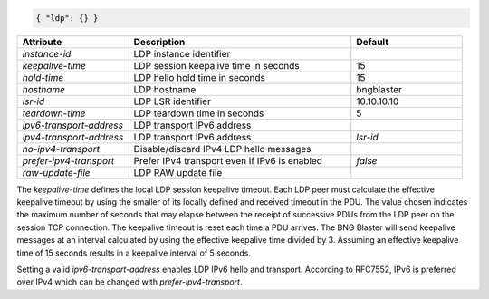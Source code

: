 .. code-block:: json

    { "ldp": {} }


.. list-table::
   :widths: 25 50 25
   :header-rows: 1

   * - Attribute
     - Description
     - Default
   * - `instance-id`
     - LDP instance identifier
     - 
   * - `keepalive-time`
     - LDP session keepalive time in seconds
     - 15
   * - `hold-time`
     - LDP hello hold time in seconds
     - 15
   * - `hostname`
     - LDP hostname
     - bngblaster
   * - `lsr-id`
     - LDP LSR identifier
     - 10.10.10.10
   * - `teardown-time`
     - LDP teardown time in seconds
     - 5
   * - `ipv6-transport-address`
     - LDP transport IPv6 address
     - 
   * - `ipv4-transport-address`
     - LDP transport IPv6 address
     - `lsr-id`
   * - `no-ipv4-transport`
     - Disable/discard IPv4 LDP hello messages
     -
   * - `prefer-ipv4-transport`
     - Prefer IPv4 transport even if IPv6 is enabled
     - `false`
   * - `raw-update-file`
     - LDP RAW update file
     - 

The `keepalive-time` defines the local LDP session keepalive 
timeout. Each LDP peer must calculate the effective keepalive
timeout by using the smaller of its locally defined and received
timeout in the PDU. The value chosen indicates the maximum number
of seconds that may elapse between the receipt of successive PDUs
from the LDP peer on the session TCP connection. The keepalive
timeout is reset each time a PDU arrives. The BNG Blaster will 
send keepalive messages at an interval calculated by using the
effective keepalive time divided by 3. Assuming an effective
keepalive time of 15 seconds results in a keepalive interval
of 5 seconds. 

Setting a valid `ipv6-transport-address` enables LDP IPv6 
hello and transport. According to RFC7552, IPv6 is preferred
over IPv4 which can be changed with `prefer-ipv4-transport`.